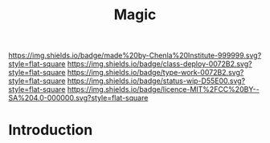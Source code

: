 #   -*- mode: org; fill-column: 60 -*-

#+TITLE: Magic
#+STARTUP: showall
#+TOC: headlines 4
#+PROPERTY: filename
:PROPERTIES:
:CUSTOM_ID: 
:Name:      /home/deerpig/proj/chenla/deploy/deploy-magic.org
:Created:   2017-08-29T14:58@Prek Leap (11.642600N-104.919210W)
:ID:        cf364536-1012-47f5-844a-4997ca394fdc
:VER:       557265551.563549922
:GEO:       48P-491193-1287029-15
:BXID:      proj:WII0-7340
:Class:     deploy
:Type:      work
:Status:    wip
:Licence:   MIT/CC BY-SA 4.0
:END:

[[https://img.shields.io/badge/made%20by-Chenla%20Institute-999999.svg?style=flat-square]] 
[[https://img.shields.io/badge/class-deploy-0072B2.svg?style=flat-square]]
[[https://img.shields.io/badge/type-work-0072B2.svg?style=flat-square]]
[[https://img.shields.io/badge/status-wip-D55E00.svg?style=flat-square]]
[[https://img.shields.io/badge/licence-MIT%2FCC%20BY--SA%204.0-000000.svg?style=flat-square]]


* Introduction

